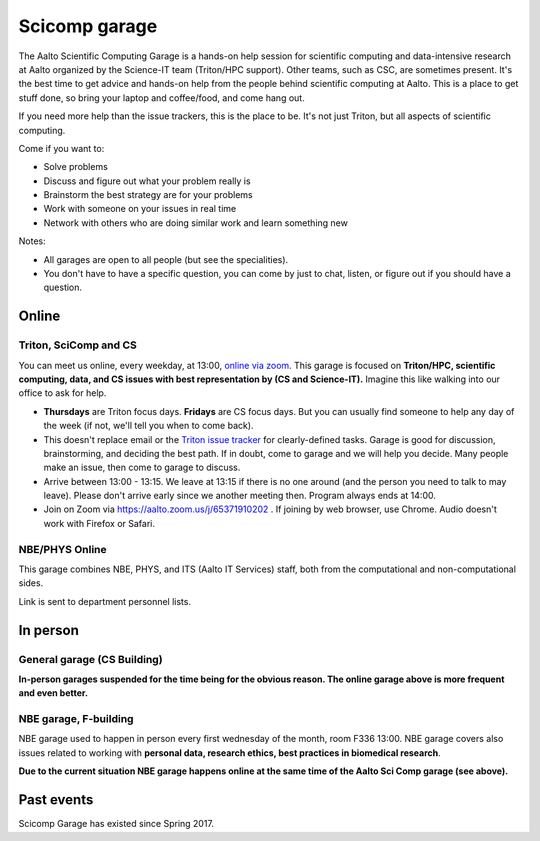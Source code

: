 ==============
Scicomp garage
==============

The Aalto Scientific Computing Garage is a hands-on help session for
scientific computing and data-intensive research at Aalto organized by
the Science-IT team (Triton/HPC support).  Other teams, such as CSC,
are sometimes present.  It's the best time to get advice and hands-on
help from the people behind scientific computing at Aalto.  This is a
place to get stuff done, so bring your laptop and coffee/food, and
come hang out.

If you need more help than the issue trackers, this is the place to
be.  It's not just Triton, but all aspects of scientific computing.

Come if you want to:

-  Solve problems
-  Discuss and figure out what your problem really is
-  Brainstorm the best strategy are for your problems
-  Work with someone on your issues in real time
-  Network with others who are doing similar work and learn something
   new

Notes:

* All garages are open to all people (but see the specialities).

* You don't have to have a specific question, you can come by just to
  chat, listen, or figure out if you should have a question.



Online
======

Triton, SciComp and CS
----------------------

You can meet us online, every weekday, at 13:00, `online via zoom
<https://aalto.zoom.us/j/65371910202>`__.  This garage is focused on
**Triton/HPC, scientific computing, data, and CS issues with best
representation by (CS and Science-IT).**  Imagine this like walking
into our office to ask for help.

* **Thursdays** are Triton focus days.  **Fridays** are CS focus
  days.  But you can usually find someone to help any day of the week
  (if not, we'll tell you when to come back).

* This doesn't replace email or the `Triton issue
  tracker
  <https://version.aalto.fi/gitlab/AaltoScienceIT/triton/issues>`__
  for clearly-defined tasks.  Garage is good for discussion,
  brainstorming, and deciding the best path.   If in doubt, come to
  garage and we will help you decide.  Many people make an issue, then
  come to garage to discuss.

* Arrive between 13:00 - 13:15.  We leave at 13:15 if there is no one
  around (and the person you need to talk to may leave).  Please don't
  arrive early since we another meeting then.  Program always ends at
  14:00.

* Join on Zoom via https://aalto.zoom.us/j/65371910202 .  If joining
  by web browser, use Chrome.  Audio doesn't work with Firefox or
  Safari.


NBE/PHYS Online
---------------

This garage combines NBE, PHYS, and ITS (Aalto IT Services) staff,
both from the computational and non-computational sides.

Link is sent to department personnel lists.



In person
=========

General garage (CS Building)
----------------------------

**In-person garages suspended for the time being for the
obvious reason.  The online garage above is more frequent and even
better.**

..
  -  Days: Every Thursday, 13-14
  -  Time: 13-14, we may leave after 30 minutes if there is no one (this
     rarely happens).
  -  Location: Usually A106_ in the CS building, but see below.
  -  A CSC representative is usually present.

  .. _U121a: https://usefulaaltomap.fi/#!/select/main-U121a
  .. _U121b: https://usefulaaltomap.fi/#!/select/main-U121b
  .. _T4:    https://usefulaaltomap.fi/#!/select/cs-A238
  .. _A106:  https://usefulaaltomap.fi/#!/select/r030-awing
  .. _A237:  https://usefulaaltomap.fi/#!/select/r030-awing
  .. _B121:  https://usefulaaltomap.fi/#!/select/r030-bwing
  .. _F254:  https://usefulaaltomap.fi/#!/select/F-F254

  Spring 2020:

  .. csv-table::
     :header-rows: 1
     :delim: |

     Date (default Th)  | Time (default 13:00-14:00)  | Loc
     2.jan - 5.mar      | 13-14                       | A106
     12.mar -- ???      |                             | (replaced with online, see above)



NBE garage, F-building
----------------------

NBE garage used to happen in person every first
wednesday of the month, room F336 13:00. NBE garage covers also
issues related to working with **personal data, research ethics, best
practices in biomedical research**.

**Due to the current situation NBE garage
happens online at the same time of the Aalto Sci Comp garage (see above).**

..
  .. csv-table::
     :header-rows: 1
     :delim: |

     Date (default Th)  | Time (default 13:00-14:00)  | Loc
     First wednesdays (until February 2020) | 13-14   | F336
     Every Thursday (part of AaltoSciComp/Triton garage | 13-14 | Online (see zoom link above)



Past events
===========

Scicomp Garage has existed since Spring 2017.

